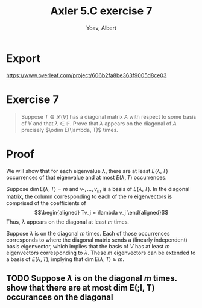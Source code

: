 #+TITLE: Axler 5.C exercise 7
#+AUTHOR: Yoav, Albert
* Export
  https://www.overleaf.com/project/606b2fa8be363f9005d8ce03

* Exercise 7
  #+begin_quote
  Suppose $T \in  \mathcal{L} (V)$ has a diagonal matrix $A$ with respect to some basis of $V$ and that $\lambda \in \mathbb{F}$. Prove that $\lambda$ appears on the diagonal of $A$ precisely $\odim E(\lambda, T)$ times.
  #+end_quote
* Proof
  We will show that for each eigenvalue $\lambda$, there are at least $E(\lambda, T)$ occurrences of that eigenvalue and at most $E(\lambda, T)$ occurrences.

  Suppose $\dim E(\lambda , T) = m$ and $v_1, \ldots, v_m$ is a basis of $E(\lambda , T)$. In the diagonal matrix, the column corresponding to each of the $m$ eigenvectors is comprised of the coefficients of
  \[\begin{aligned}
  Tv_j = \lambda v_j
  \end{aligned}\]
  Thus, $\lambda$ appears on the diagonal at least $m$ times.

  Suppose $\lambda$ is on the diagonal $m$ times. Each of those occurrences corresponds to where the diagonal matrix sends a (linearly independent) basis eigenvector, which implies that the basis of $V$ has at least $m$ eigenvectors corresponding to $\lambda$. These $m$ eigenvectors can be extended to a basis of $E(\lambda, T)$, implying that $\dim E(\lambda, T) \geq m$.

** TODO Suppose $\lambda$ is on the diagonal $m$ times. show that there are at most dim E(;l, T) occurances on the diagonal
